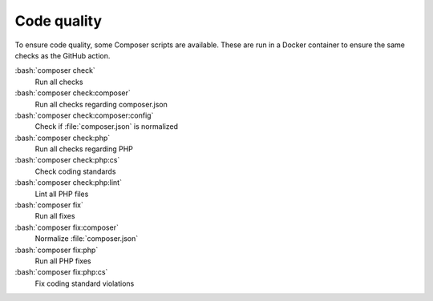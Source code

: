 ﻿..  include:: /Includes.rst.txt
..  _code-quality:

============
Code quality
============

To ensure code quality, some Composer scripts are available. These
are run in a Docker container to ensure the same checks as the
GitHub action.

:bash:`composer check`
    Run all checks
:bash:`composer check:composer`
    Run all checks regarding composer.json
:bash:`composer check:composer:config`
    Check if :file:`composer.json` is normalized
:bash:`composer check:php`
    Run all checks regarding PHP
:bash:`composer check:php:cs`
    Check coding standards
:bash:`composer check:php:lint`
    Lint all PHP files
:bash:`composer fix`
    Run all fixes
:bash:`composer fix:composer`
    Normalize :file:`composer.json`
:bash:`composer fix:php`
    Run all PHP fixes
:bash:`composer fix:php:cs`
    Fix coding standard violations
